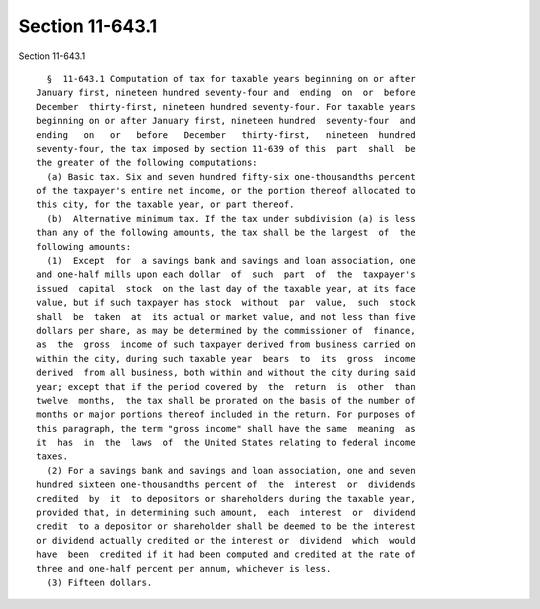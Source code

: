 Section 11-643.1
================

Section 11-643.1 ::    
        
     
        §  11-643.1 Computation of tax for taxable years beginning on or after
      January first, nineteen hundred seventy-four and  ending  on  or  before
      December  thirty-first, nineteen hundred seventy-four. For taxable years
      beginning on or after January first, nineteen hundred  seventy-four  and
      ending   on   or   before   December   thirty-first,   nineteen  hundred
      seventy-four, the tax imposed by section 11-639 of this  part  shall  be
      the greater of the following computations:
        (a) Basic tax. Six and seven hundred fifty-six one-thousandths percent
      of the taxpayer's entire net income, or the portion thereof allocated to
      this city, for the taxable year, or part thereof.
        (b)  Alternative minimum tax. If the tax under subdivision (a) is less
      than any of the following amounts, the tax shall be the largest  of  the
      following amounts:
        (1)  Except  for  a savings bank and savings and loan association, one
      and one-half mills upon each dollar  of  such  part  of  the  taxpayer's
      issued  capital  stock  on the last day of the taxable year, at its face
      value, but if such taxpayer has stock  without  par  value,  such  stock
      shall  be  taken  at  its actual or market value, and not less than five
      dollars per share, as may be determined by the commissioner of  finance,
      as  the  gross  income of such taxpayer derived from business carried on
      within the city, during such taxable year  bears  to  its  gross  income
      derived  from all business, both within and without the city during said
      year; except that if the period covered by  the  return  is  other  than
      twelve  months,  the tax shall be prorated on the basis of the number of
      months or major portions thereof included in the return. For purposes of
      this paragraph, the term "gross income" shall have the same  meaning  as
      it  has  in  the  laws  of  the United States relating to federal income
      taxes.
        (2) For a savings bank and savings and loan association, one and seven
      hundred sixteen one-thousandths percent of  the  interest  or  dividends
      credited  by  it  to depositors or shareholders during the taxable year,
      provided that, in determining such amount,  each  interest  or  dividend
      credit  to a depositor or shareholder shall be deemed to be the interest
      or dividend actually credited or the interest or  dividend  which  would
      have  been  credited if it had been computed and credited at the rate of
      three and one-half percent per annum, whichever is less.
        (3) Fifteen dollars.
    
    
    
    
    
    
    